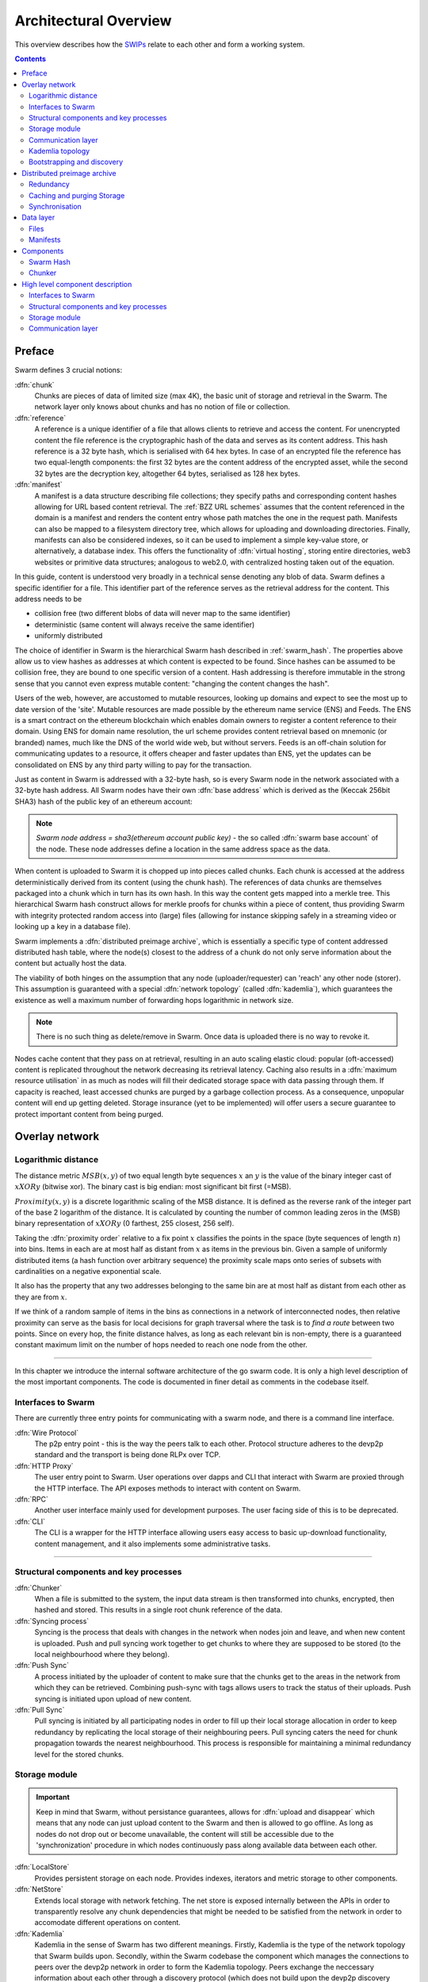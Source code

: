 .. _architecture:

**********************
Architectural Overview
**********************

This overview describes how the `SWIPs <https://github.com/ethersphere/SWIPs/blob/master/SWIPs/swip-0.md>`_ relate to each other and form a working system.

..  contents::

Preface
=============

Swarm defines 3 crucial notions:

:dfn:`chunk`
  Chunks are pieces of data of limited size (max 4K), the basic unit of storage and retrieval in the Swarm. The network layer only knows about chunks and has no notion of file or collection.

:dfn:`reference`
  A reference is a unique identifier of a file that allows clients to retrieve and access the content. For unencrypted content the file reference is the cryptographic hash of the data and serves as its content address. This hash reference is a 32 byte hash, which is serialised with 64 hex bytes. In case of an encrypted file the reference has two equal-length components: the first 32 bytes are the content address of the encrypted asset, while the second 32 bytes are the decryption key, altogether 64 bytes, serialised as 128 hex bytes.

:dfn:`manifest`
  A manifest is a data structure describing file collections; they specify paths and corresponding content hashes allowing for URL based content retrieval. The :ref:`BZZ URL schemes` assumes that the content referenced in the domain is a manifest and renders the content entry whose path matches the one in the request path. Manifests can also be mapped to a filesystem directory tree, which allows for uploading and downloading directories. Finally, manifests can also be considered indexes, so it can be used to implement a simple key-value store, or alternatively, a database index. This offers the functionality of :dfn:`virtual hosting`, storing entire directories, web3 websites or primitive data structures; analogous to web2.0, with centralized hosting taken out of the equation.

.. image:: img/dapp-page.svg
   :alt: Example of how Swarm could serve a web page
   :width: 400

In this guide, content is understood very broadly in a technical sense denoting any blob of data.
Swarm defines a specific identifier for a file. This identifier part of the reference serves as the retrieval address for the content.
This address needs to be

* collision free (two different blobs of data will never map to the same identifier)
* deterministic (same content will always receive the same identifier)
* uniformly distributed

The choice of identifier in Swarm is the hierarchical Swarm hash described in :ref:`swarm_hash`.
The properties above allow us to view hashes as addresses at which content is expected to be found.
Since hashes can be assumed to be collision free, they are bound to one specific version of a content. Hash addressing is therefore immutable in the strong sense that you cannot even express mutable content: "changing the content changes the hash".

Users of the web, however, are accustomed to mutable resources, looking up domains and expect to see the most up to date version of the 'site'. Mutable resources are made possible by the ethereum name service (ENS) and Feeds.
The ENS is a smart contract on the ethereum blockchain which enables domain owners to register a content reference to their domain.
Using ENS for domain name resolution, the url scheme provides
content retrieval based on mnemonic (or branded) names, much like the DNS of the world wide web, but without servers.
Feeds is an off-chain solution for communicating updates to a resource, it offers cheaper and faster updates than ENS, yet the updates can be consolidated on ENS by any third party willing to pay for the transaction.

Just as content in Swarm is addressed with a 32-byte hash, so is every Swarm node in the network associated with a 32-byte hash address.
All Swarm nodes have their own :dfn:`base address` which is derived as the (Keccak 256bit SHA3) hash of the public key of an ethereum account:

.. note::

  `Swarm node address = sha3(ethereum account public key)` - the so called :dfn:`swarm base account` of the node.
  These node addresses define a location in the same address space as the data.

When content is uploaded to Swarm it is chopped up into pieces called chunks.
Each chunk is accessed at the address deterministically derived from its content (using the chunk hash).
The references of data chunks are themselves packaged into a chunk which in turn has its own hash. In this way the content gets mapped into a merkle tree. This hierarchical Swarm hash construct allows for merkle proofs for chunks within a piece of content, thus providing Swarm with integrity protected random access into (large) files (allowing for instance skipping safely in a streaming video or looking up a key in a database file).

Swarm implements a :dfn:`distributed preimage archive`, which is essentially a specific type of content addressed distributed hash table, where the node(s) closest to the address of a chunk do not only serve information about the content but actually host the data.

The viability of both hinges on the assumption that any node (uploader/requester) can 'reach' any other node (storer). This assumption is guaranteed with a special :dfn:`network topology` (called :dfn:`kademlia`), which guarantees the existence as well a maximum number of forwarding hops logarithmic in network size.

.. note:: There is no such thing as delete/remove in Swarm. Once data is uploaded there is no way to revoke it.

Nodes cache content that they pass on at retrieval, resulting in an auto scaling elastic cloud: popular (oft-accessed) content is replicated throughout the network decreasing its retrieval latency. Caching also results in a :dfn:`maximum resource utilisation` in as much as nodes will fill their dedicated storage space with data passing through them. If capacity is reached, least accessed chunks are purged by a garbage collection process. As a consequence, unpopular content will end up
getting deleted. Storage insurance (yet to be implemented) will offer users a secure guarantee to protect important content from being purged.


Overlay network
=====================


Logarithmic distance
---------------------------------------------------

The distance metric :math:`MSB(x, y)` of two equal length byte sequences :math:`x` an :math:`y` is the value of the binary integer cast of :math:`x XOR y` (bitwise xor). The binary cast is big endian: most significant bit first (=MSB).

:math:`Proximity(x, y)` is a discrete logarithmic scaling of the MSB distance.
It is defined as the reverse rank of the integer part of the base 2
logarithm of the distance.
It is calculated by counting the number of common leading zeros in the (MSB)
binary representation of :math:`x XOR y` (0 farthest, 255 closest, 256 self).

.. image:: img/distance.svg
   :alt: Distance and Proximity

Taking the  :dfn:`proximity order` relative to a fix point :math:`x` classifies the points in
the space (byte sequences of length :math:`n`) into bins. Items in each are at
most half as distant from :math:`x` as items in the previous bin. Given a sample of
uniformly distributed items (a hash function over arbitrary sequence) the
proximity scale maps onto series of subsets with cardinalities on a negative
exponential scale.

It also has the property that any two addresses belonging to the same bin are at
most half as distant from each other as they are from :math:`x`.

If we think of a random sample of items in the bins as connections in a network of interconnected nodes, then relative proximity can serve as the basis for local
decisions for graph traversal where the task is to *find a route* between two
points. Since on every hop, the finite distance halves, as long as each relevant bin is non-empty, there is
a guaranteed constant maximum limit on the number of hops needed to reach one
node from the other.

.. image:: img/topology.svg
   :alt: Kademlia topology in SwarmHigh level component description
================================

In this chapter we introduce the internal software architecture of the go swarm code. It is only a high level description of the most important components. The code is documented in finer detail as comments in the codebase itself.


.. image:: img/high-level-components.svg
   :alt: High level component architecture 
   :width: 700



Interfaces to Swarm
-------------------
There are currently three entry points for communicating with a swarm node, and there is a command line interface.

:dfn:`Wire Protocol`
  The p2p entry point - this is the way the peers talk to each other. Protocol structure adheres to the devp2p standard and the transport is being done RLPx over TCP.

:dfn:`HTTP Proxy`
  The user entry point to Swarm. User operations over dapps and CLI that interact with Swarm are proxied through the HTTP interface. The API exposes methods to interact with content on Swarm.

:dfn:`RPC`
  Another user interface mainly used for development purposes. The user facing side of this is to be deprecated.

:dfn:`CLI`
  The CLI is a wrapper for the HTTP interface allowing users easy access to basic up-download functionality, content management, and it also implements some administrative tasks.

----

Structural components and key processes
---------------------------------------

:dfn:`Chunker`
  When a file is submitted to the system, the input data stream is then transformed into chunks, encrypted, then hashed and stored. This results in a single root chunk reference of the data.


:dfn:`Syncing process`
  Syncing is the process that deals with changes in the network when nodes join and leave, and when new content is uploaded. Push and pull syncing work together to get chunks to where they are supposed to be stored (to the local neighbourhood where they belong).

:dfn:`Push Sync`
  A process initiated by the uploader of content to make sure that the chunks get to the areas in the network from which they can be retrieved. Combining push-sync with tags allows users to track the status of their uploads. Push syncing is initiated upon upload of new content.

:dfn:`Pull Sync`
  Pull syncing is initiated by all participating nodes in order to fill up their local storage allocation in order to keep redundancy by replicating the local storage of their neighbouring peers. Pull syncing caters the need for chunk propagation towards the nearest neighbourhood. This process is responsible for maintaining a minimal redundancy level for the stored chunks.


Storage module
--------------

.. important:: Keep in mind that Swarm, without persistance guarantees, allows for :dfn:`upload and disappear` which means that any node can just upload content to the Swarm and then is allowed to go offline. As long as nodes do not drop out or become unavailable, the content will still be accessible due to the 'synchronization' procedure in which nodes continuously pass along available data between each other.

:dfn:`LocalStore`
  Provides persistent storage on each node. Provides indexes, iterators and metric storage to other components.

:dfn:`NetStore`
  Extends local storage with network fetching. The net store is exposed internally between the APIs in order to transparently resolve any chunk dependencies that might be needed to be satisfied from the network in order to accomodate different operations on content.


:dfn:`Kademlia`
  Kademlia in the sense of Swarm has two different meanings. Firstly, Kademlia is the type of the network topology that Swarm builds upon. Secondly, within the Swarm codebase the component which manages the connections to peers over the devp2p network in order to form the Kademlia topology. Peers exchange the neccessary information about each other through a discovery protocol (which does not build upon the devp2p discovery protocol).

:dfn:`Feeds`
  Swarm Feeds allows a user to build an update feed about a particular topic without resorting to ENS on each update. The update scheme is built on swarm chunks with chunk keys following a predictable, versionable pattern. A Feed is defined as the series of updates of a specific user about a particular topic.

Communication layer
-------------------

:dfn:`PSS`
  A messaging subsystem which builds upon the Kademlia topology to provide application level messaging (eg. chat dapps) and is also used for Push-sync.


   :width: 500


Kademlia topology
----------------------

Swarm uses the ethereum devp2p rlpx suite as the  transport layer of the underlay network. This uncommon variant allows semi-stable peer connections (over TCP), with authenticated, encrypted, synchronous data streams.

We say that a node has :dfn:`kademlia connectivity` if (1) it is connected to at least one node for each proximity order up to (but excluding) some maximum value :math:`d` (called the :dfn:`saturation depth`) and (2) it is connected to all nodes whose proximity order relative to the node is greater or equal to :math:`d`.

If each point of a connected subgraph has kademlia connectivity, then we say the subgraph has  :dfn:`kademlia topology`. In a graph with kademlia topology, (1) a path between any two points exists, (2) it can be found using only local decisions on each hop and (3) is guaranteed to terminate in no more steps than the depth of the destination plus one.


Given a set of points uniformly distributed in the space (e.g., the results of a hash function applied to Swarm data) the proximity bins map onto a series of subsets with cardinalities on a negative exponential scale, i.e., PO bin 0 has half of the points of any random sample, PO bin 1 has one fourth, PO bin 2 one eighth, etc.
The expected value of saturation depth in the network of :math:`N` nodes is :math:`log2(N)`. The last bin can just merge all bins deeper than the depth and is called the :dfn:`most proximate bin`.

Nodes in the Swarm network are identified by the hash of the ethereum address of the Swarm base account. This serves as their overlay address, the proximity order bins are calculated based on these addresses.
Peers connected to a node define another, live kademlia table,
where the graph edges represent devp2p rlpx connections.

.. image:: img/kademlia.svg
   :alt: Kademlia table for a sample node in Swarm
   :width: 600

If each node in a set has a saturated kademlia table of connected peers, then the nodes "live connection" graph has kademlia topology.
The properties of a kademlia graph can be used for routing messages between nodes in a network using overlay addressing.
In a :dfn:`forwarding kademlia` network, a message is said to be :dfn:`routable` if there exists a path from sender node to destination node through which the message could be relayed.
In a mature subnetwork with kademlia topology every message is routable.
A large proportion of nodes are not stably online; keeping several connected peers in their PO bins, each node can increase the chances that it can forward messages at any point in time, even if a relevant peer drops.

Bootstrapping and discovery
----------------------------

Nodes joining a decentralised network  are supposed to be  naive, i.e., potentially connect via a single known peer. For this reason, the bootstrapping process  will need to include a discovery component with the help of which nodes exchange information about each other.

The protocol is as follows:
Initially, each node has zero as their saturation depth. Nodes keep advertising to their connected peers info about their saturation depth as it changes. If a node establishes a new connection, it notifies each of its peers about this new connection if their proximity order relative to the respective peer is not lower than the peer's advertised saturation depth (i.e., if they are sufficiently close by). The notification is always sent to each peer that shares a PO bin with the new connection. These notification about connected peers contain  full overlay and underlay address information.
Light nodes that do not wish to relay messages and do not aspire to build up a healthy  kademlia are discounted.

As a node is being notified of new peer addresses, it stores them in  a kademlia table of known peers.
While it listens to incoming connections, it also proactively attempts to connect to nodes in order to achieve saturation: it tries to connect to each known node that is within the PO boundary of N :dfn:`nearest neighbours` called :dfn:`nearest neighbour depth` and (2) it tries to fill each bin up to the nearest neighbour depth with healthy peers. To satisfy (1) most efficiently, it attempts to connect to the peer that is most needed at any point in time. Low (far) bins are more important to fill than high (near) ones since they handle more volume. Filling an empty bin with one peer is more important than adding a new peer to a non-empty bin, since it leads to a saturated kademlia earlier. Therefore the protocol uses a bottom-up, depth-first strategy to choose a peer to connect to.  Nodes that are tried but failed to get connected are retried with an exponential backoff (i.e., after a time interval that doubles after each attempt). After a certain number of attempts such nodes are no longer considered.

After a sufficient number of nodes are connected, a bin becomes saturated, and the bin saturation depth can increase.
Nodes keep advertising their current saturation depth to their peers if it changes.
As their saturation depth increases, nodes will get notified of fewer and fewer new peers (since they already know their neighbourhood). Once the node finds all their nearest neighbours and has saturated all the bins, no new peers are expected. For this reason, a node can conclude a saturated kademlia state if it receives no new peers (for some time). The node does not need to know the number of nodes in the network. In fact, some time after the node stops receiving new peer addresses, the node can effectively estimate the size of the network from the depth (depth :math:`n` implies :math:`2^n` nodes)

Such a network can readily be used for a forwarding-style messaging system. Swarm's PSS is based on this.
Swarm also uses this network to implement its storage solution.

Distributed preimage archive
==============================

:dfn:`Distributed hash tables` (DHTs) utilise an overlay network to implement a key-value store distributed over the nodes. The basic idea is that the keyspace is mapped onto the overlay address space, and information about an element in the container is to be found with nodes whose address is in the proximity of the key.
DHTs for decentralised content addressed storage typically associate content fingerprints with a list of nodes (seeders) who can serve that content. However, the same structure can be used directly: it is not information about the location of content that is stored at the node closest to the address (fingerprint), but the content itself. We call this structure :dfn:`distributed preimage archive` (DPA).

.. image:: img/dpa-chunking.svg
   :alt: The DPA and chunking in Swarm
   :width: 500

A DPA is opinionated about which nodes store what content and this implies a few more restrictions: (1) load balancing of content  among nodes is required and is accomplished by splitting content into equal sized chunks (:dfn:`chunking`); (2) there has to be a process whereby chunks get to where they are supposed to be stored (:dfn:`syncing`); and (3) since nodes do not have a say in what they store, measures of :dfn:`plausible deniability` should be employed.

Chunk retrieval in this design is carried out by relaying retrieve requests from a requestor node to a storer node and passing the
retrieved chunk from the storer back to the requestor.

Since Swarm implements a DPA (over chunks of 4096 bytes), relaying a retrieve request to the chunk address as destination is equivalent to passing the request towards the storer node. Forwarding kademlia is able to route such retrieve requests to the neighbourhood of the chunk address. For the delivery to happen we just need to assume that each node when it forwards a retrieve request, remembers the requestors.
Once the request reaches the storer node, delivery of the content can be initiated and consists in relaying the chunk data back to the requestor(s).

In this context, a chunk is retrievable for a node if the retrieve request is routable to the storer closest to the chunk address and the delivery is routable from the storer back to the requestor node.
The success of retrievals depends on (1) the availability of strategies for finding such routes and (2) the availability of chunks with the closest nodes (syncing). The latency of request--delivery roundtrips hinges on the number of hops and the bandwidth quality of each node along the way. The delay in availability after upload depends on the efficiency of the syncing protocol.

Redundancy
--------------

If the closest node is the only storer and drops out, there is no way to retrieve the content. This basic scenario is handled by having a set of nearest neighbours holding replicas of each chunk that is closest to any of them.
A chunk is said to be :dfn:`redundantly retrievable` of degree math:`n` if it is retrievable and would remain so after any math:`n-1` responsible nodes leave the network.
In the case of request forwarding failures, one can retry, or start concurrent retrieve requests.
Such fallback options are not available if the storer nodes go down. Therefore redundancy is of major importance.


The area of the fully connected neighbourhood defines an :dfn:`area of responsibility`.
A storer node is responsible for (storing) a chunk if the chunk falls within the node's area of responsibility.
Let us assume, then, (1) a forwarding strategy that relays requests along stable nodes and (2) a storage strategy that each node in the nearest neighbourhood (of mimimum R peers) stores all chunks within the area of responsibility. As long as these assumptions hold, each chunk is retrievable even if :math:`R-1` storer nodes drop offline simultaneously. As for (2), we still need to assume that every node in the nearest neighbour set can store each chunk.

Further measures of redundancy, e.g. `Erasure coding <https://en.wikipedia.org/wiki/Erasure_code>`_, will be implemented in the future.


Caching and purging Storage
----------------------------

Node synchronisation is the protocol that makes sure content ends up where it is queried. Since the Swarm has an address-key based retrieval protocol, content will be twice as likely be requested from a node that is one bit (one proximity bin) closer
to the content's address. What a node stores is determined by the access count of chunks: if we reach the capacity limit for storage the oldest unaccessed chunks are removed.
On the one hand, this is backed by an incentive system rewarding serving chunks.
This directly translates to a motivation, that a content needs to be served with frequency X in order to make storing it profitable. On the one hand , frequency of access directly translates to storage count. On the other hand, it provides a way to combine proximity and popularity to dictate what is stored.

Based on distance alone (all else being equal, assuming random popularity of chunks), a node could be expected to store chunks up to a certain proximity radius.
However, it is always possible to look for further content that is popular enough to make it worth storing. Given the power law of popularity rank and the uniform distribution of chunks in address space, one can be sure that any node can expand their storage with content where popularity of a stored chunk makes up for their distance.

Given absolute limits on popularity, there might be an actual upper limit on a storage capacity for a single base address that maximises profitablity. In order to efficiently utilise excess capacity, several nodes should be run in parallel.

This storage protocol is designed to result in an autoscaling elastic cloud where a growth in popularity automatically scales. An order of magnitude increase in popularity will result in an order of magnitude more nodes actually caching the chunk resulting in fewer hops to route the chunk, ie., a lower latency retrieval.


Synchronisation
-------------------


Smart synchronisation is a protocol of distribution which makes sure that these transfers happen. Apart from access count which nodes use to determine which content to delete if capacity limit is reached, chunks also store their first entry index. This is an arbitrary monotonically increasing index, and nodes publish their current top index, so virtually they serve as timestamps of creation. This index helps keeping track what content to synchronise with a peer.


When two nodes connect and they engage in synchronisation, the upstream node offers all the chunks it stores locally in a datastream per proximity order bin. To receive chunks closer to a downstream than to the upstream, downstream peer subscribes to the data stream of the PO bin it belongs to in the upstream node's kademlia table.
If the peer connection is within nearest neighbour depth the downstream node subscribes to all PO streams that constitute the most proximate bin.

Nodes keep track of when they stored a chunk locally for the first time (for instance by indexing them by an ever incrementing storage count). The downstream peer is said to have completed :dfn:`history syncing` if it has (acknowledged) all the chunks of the upstream peer up from the beginning until the time the session started (up to the storage count that was the highest at the time the session
started). Some node is said to have completed :dfn:`session syncing` with its upstream peer if it has (acknowledged) all the chunks of the upstream peer up since the session started.


In order to reduce network traffic resulting from receiving chunks from multiple sources, all store requests can go via a confirmation roundtrip.
For each peer connection in both directions, the source peer sends an  :dfn:`offeredHashes` message containing a batch of hashes offered to push to the recipient. Recipient responds with a  :dfn:`wantedHashes`.

.. image:: img/syncing-high-level.svg
   :alt: Syncing chunks in the Swarm network
   :width: 500

Data layer
===================

There are 4 different layers of data units relevant to Swarm:


*  :dfn:`message`: p2p RLPx network layer. Messages are relevant for the devp2p wire protocols 
*  :dfn:`chunk`: fixed size data unit of storage in the distributed preimage archive
*  :dfn:`file`: the smallest unit that is associated with a mime-type and not guaranteed to have integrity unless it is complete. This is the smallest unit semantic to the user, basically a file on a filesystem.
*  :dfn:`collection`: a mapping of paths to files is represented by the :dfn:`swarm manifest`. This layer has a mapping to file system directory tree. Given trivial routing conventions, a url can be mapped to files in a standardised way, allowing manifests to mimic site maps/routing tables. As a result, Swarm is able to act as a webserver, a virtual cloud hosting service.

.. index::
   manifest
   chunk
   message
   storage layer

The actual storage layer of Swarm consists of two main components, the :dfn:`localstore` and the :dfn:`netstore`. The local store consists of an in-memory fast cache (:dfn:`memory store`) and a persistent disk storage (:dfn:`dbstore`).
The NetStore is extending local store to a distributed storage of Swarm and implements the :dfn:`distributed preimage archive (DPA)`.

.. image:: img/storage-layer.svg
   :alt: High level storage layer in Swarm
   :width: 500

Files
---------

The :dfn:`FileStore`  is the local interface for storage and retrieval of files. When a file is handed to the FileStore for storage, it chunks the document into a merkle hashtree and hands back its root key to the caller. This key can later be used to retrieve the document in question in part or whole.


The component that chunks the files into the merkle tree is called the  :dfn:`chunker`. Our chunker implements the  :dfn:`bzzhash` algorithm which is parallellized tree hash based on an arbitrary :dfn:`chunk hash`. When the chunker is handed an I/O reader (be it a file or webcam stream), it chops the data stream into fixed sized chunks.
The chunks are hashed using an arbitrary chunk hash (in our case the BMT hash, see below).
If encryption is used the chunk is encrypted before hashing. The references to consecutive data chunks are concatenated and packaged into a so called :dfn:`intermediate chunk`, which in turn is encrypted and hashed and packaged into the next level of intermediate chunks.
For unencrypted content and 32-byte chunkhash, the 4K chunk size enables 128 branches in the resulting Swarm hash tree. If we use encryption, the reference is 64-bytes, allowing for 64 branches in the Swarm hash tree.
This recursive process of constructing the Swarm hash tree will result in a single root chunk, the chunk hash of this root chunk is the Swarm hash of the file. The reference to the document is the Swarm hash itself if the upload is unencrypted, and the Swarm hash concatenated with the decryption key of the rootchunk if the upload is encrypted.

When the FileStore is handed a reference for file retrieval, it calls the Chunker which hands back a seekable document reader to the caller. This is a  :dfn:`lazy reader` in the sense that it retrieves parts of the underlying document only as they are being read (with some buffering similar to a video player in a browser). Given the reference, the FileStore takes the Swarm hash and using the NetStore retrieves the root chunk of the document. After decrypting it if needed, references to chunks on the next level are processed. Since data offsets can easily be mapped to a path of intermediate chunks, random access to a document is efficient and supported on the lowest level. The HTTP API offers range queries and can turn them to offset and span for the lower level API to provide integrity protected random access to files.

Swarm exposes the FileStore API via the :ref:`bzz-raw` URL scheme directly on the HTTP local proxy server (see :ref:`BZZ URL schemes` and :ref:`API Reference`). This API allows file upload via POST request as well as file download with GET request. Since on this level the files have no mime-type associated, in order to properly display or serve to an application, the ``content_type`` query parameter can be added to the url. This will set the proper content type in the HTTP response.

Manifests
--------------

The Swarm :dfn:`manifest` is a structure that defines a mapping between arbitrary paths and files to handle collections. It also contains metadata associated with the collection and its objects (files). Most importantly a manifest entry specifies the media mime type of files so that browsers know how to handle them. You can think of a manifest as (1) routing table, (2) an index or (3) a directory tree, which make it possible for Swarm to implement (1) web sites, (2) databases and (3) filesystem directories.
Manifests provide the main mechanism to allow URL based addressing in Swarm. The domain part of the URL maps onto a manifest in which the path part of the URL is looked up to arrive at a file entry to serve.

Manifests are currently respresented as a compacted trie (http://en.wikipedia.org/wiki/Trie) , with individual trie nodes serialised as json. The json structure has an array of :dfn:`manifest entries` minimally with a path and a reference (Swarm hash address). The path part is used for matching the URL path, the reference may point to an embedded manifest if the path is a common prefix of more than one path in the collection.
When you retrieve a file by url, Swarm resolves the domain to a reference to a root manifest, which is recursively traversed to find the matching path.

The high level API to the manifests provides functionality to upload and download individual documents as files, collections (manifests) as directories. It also provides an interface to add documents to a collection on a path, delete a document from a collection. Note that deletion here only means that a new manifest is created in which the path in question is missing. There is no other notion of deletion in the Swarm.
Swarm exposes the manifest API via the `bzz` URL scheme, see :ref:`BZZ URL schemes`.

These HTTP proxy API is described in detail in the :ref:`API Reference` section.

.. note:: In POC4, json manifests will be replaced by a serialisation scheme that enables compact path proofs, essentially asserting that a file is part of a collection that can be verified by any third party or smart contract.

.. index::
   manifest
   URL schemes
   API
   HTTP proxy

Components
===================

In what follows we describe the components in more detail.

.. _swarm_hash:

Swarm Hash
---------------

.. index::
   hash
   bzzhash


Swarm Hash (a.k.a. `bzzhash`) is a `Merkle tree <http://en.wikipedia.org/wiki/Merkle_tree>`_ hash designed for the purpose of efficient storage and retrieval in content-addressed storage, both local and networked. While it is used in Swarm, there is nothing Swarm-specific in it and the authors recommend it as a drop-in substitute of sequential-iterative hash functions (like SHA3) whenever one is used for referencing integrity-sensitive content, as it constitutes an improvement in terms of performance and usability without compromising security.

In particular, it can take advantage of parallelisation for faster calculation and verification, can be used to verify the integrity of partial content without having to transmit all of it (and thereby allowing random access to files). Proofs of security to the underlying hash function carry over to Swarm Hash.

Swarm Hash is constructed using any chunk hash function with a generalization of Merkle's tree hash scheme. The basic unit of hashing is a  :dfn:`chunk`, that can be either a  :dfn:`data chunk` containing a section of the content to be hashed or an  :dfn:`intermediate chunk` containing hashes of its children, which can be of either variety.

.. image:: img/chunk.png
   :alt:  A Swarm chunk consists of 4096 bytes of the file or a sequence of 128 subtree hashes

Hashes of data chunks are defined as the hashes of the concatenation of the 64-bit length (in LSB-first order) of the content and the content itself. Because of the inclusion of the length, it is resistant to `length extension attacks <http://en.wikipedia.org/wiki/Length_extension_attack>`_,  even if the underlying chunk hash function is not.

Intermediate chunks are composed of the hashes of the concatenation of the 64-bit length (in LSB-first order) of the content subsumed under this chunk followed by the references to its children (reference is either a chunk hash or chunk hash plus decryption key for encrypted content).

To distinguish between the two, one should compare the length of the chunk to the 64-bit number with which every chunk begins. If the chunk is exactly 8 bytes longer than this number, it is a data chunk. If it is shorter than that, it is an intermediate chunk. Otherwise, it is not a valid Swarm Hash chunk.

For the chunk hash we use a hashing algorithm based on a binary merkle tree over the 32-byte  segments of the chunk data using a base hash function. Our choice for this base hash is the ethereum-wide used Keccak 256 SHA3 hash.  For integrity protection the 8 byte span metadata is hashed together with the root of the BMT resulting in the BMT hash. BMT hash is ideal for compact solidity-friendly inclusion proofs.



Chunker
------------

.. index::
   chunker

:dfn:`Chunker` is the interface to a component that is responsible for disassembling and assembling larger data.
More precisely :dfn:`Splitter`  disassembles, while :dfn:`Joiner` reassembles documents.

Our Splitter implementation is the :dfn:`pyramid` chunker that does not need the size of the file, thus is able to process live capture streams. When :dfn:`splitting` a document, the freshly created chunks are pushed to the DPA via the NetStore and calculates the Swarm hash tree to return the :dfn:`root hash` of the document that can be used as a reference when retrieving the file.

When :dfn:`joining` a document, the chunker needs the Swarm root hash and returns a  :dfn:`lazy reader`. While joining, for chunks not found locally, network protocol requests are initiated to retrieve chunks from other nodes. If chunks are retrieved (i.e. retrieved from memory cache, disk-persisted db or via cloud based Swarm delivery from other peers in the DPA), the chunker then puts these together on demand as and where the content is being read.

.. index::
   chunk size
   merkle tree
   joining
   splitting
High level component description
================================

In this chapter we introduce the internal software architecture of the go swarm code. It is only a high level description of the most important components. The code is documented in finer detail as comments in the codebase itself.


.. image:: img/high-level-components.svg
   :alt: High level component architecture 
   :width: 700



Interfaces to Swarm
-------------------
There are currently three entry points for communicating with a swarm node, and there is a command line interface.

:dfn:`Wire Protocol`
  The p2p entry point - this is the way the peers talk to each other. Protocol structure adheres to the devp2p standard and the transport is being done RLPx over TCP.

:dfn:`HTTP Proxy`
  The user entry point to Swarm. User operations over dapps and CLI that interact with Swarm are proxied through the HTTP interface. The API exposes methods to interact with content on Swarm.

:dfn:`RPC`
  Another user interface mainly used for development purposes. The user facing side of this is to be deprecated.

:dfn:`CLI`
  The CLI is a wrapper for the HTTP interface allowing users easy access to basic up-download functionality, content management, and it also implements some administrative tasks.

----

Structural components and key processes
---------------------------------------

:dfn:`Chunker`
  When a file is submitted to the system, the input data stream is then transformed into chunks, encrypted, then hashed and stored. This results in a single root chunk reference of the data.


:dfn:`Syncing process`
  Syncing is the process that deals with changes in the network when nodes join and leave, and when new content is uploaded. Push and pull syncing work together to get chunks to where they are supposed to be stored (to the local neighbourhood where they belong).

:dfn:`Push Sync`
  A process initiated by the uploader of content to make sure that the chunks get to the areas in the network from which they can be retrieved. Combining push-sync with tags allows users to track the status of their uploads. Push syncing is initiated upon upload of new content.

:dfn:`Pull Sync`
  Pull syncing is initiated by all participating nodes in order to fill up their local storage allocation in order to keep redundancy by replicating the local storage of their neighbouring peers. Pull syncing caters the need for chunk propagation towards the nearest neighbourhood. This process is responsible for maintaining a minimal redundancy level for the stored chunks.


Storage module
--------------

:dfn:`LocalStore`
  Provides persistent storage on each node. Provides indexes, iterators and metric storage to other components.

:dfn:`NetStore`
  Extends local storage with network fetching. The net store is exposed internally between the APIs in order to transparently resolve any chunk dependencies that might be needed to be satisfied from the network in order to accomodate different operations on content.


:dfn:`Kademlia`
  Kademlia in the sense of Swarm has two different meanings. Firstly, Kademlia is the type of the network topology that Swarm builds upon. Secondly, within the Swarm codebase the component which manages the connections to peers over the devp2p network in order to form the Kademlia topology. Peers exchange the neccessary information about each other through a discovery protocol (which does not build upon the devp2p discovery protocol).

:dfn:`Feeds`
  Swarm Feeds allows a user to build an update feed about a particular topic without resorting to ENS on each update. The update scheme is built on swarm chunks with chunk keys following a predictable, versionable pattern. A Feed is defined as the series of updates of a specific user about a particular topic.

Communication layer
-------------------

:dfn:`PSS`
  A messaging subsystem which builds upon the Kademlia topology to provide application level messaging (eg. chat dapps) and is also used for Push-sync.

